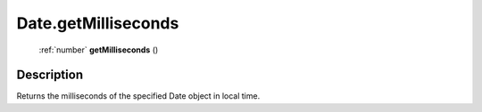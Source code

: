 .. _Date.getMilliseconds:

================================================
Date.getMilliseconds
================================================

   :ref:`number` **getMilliseconds** ()




Description
-----------

Returns the milliseconds of the specified Date object in local time.




